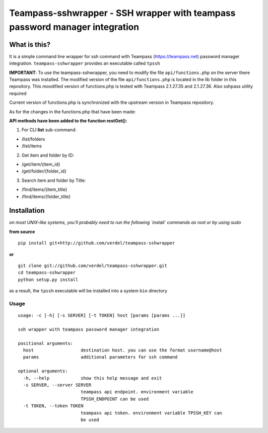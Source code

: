 ============================================================================
Teampass-sshwrapper - SSH wrapper with teampass password manager integration
============================================================================


What is this?
*************
It is a simple command line wrapper for ssh command with Teampass (https://teampass.net) password manager integration.
``teampass-sshwrapper`` provides an executable called ``tpssh``

**IMPORTANT**: To use the teampass-sshwrapper, you need to modify the file ``api/functions.php`` on the server there Teampass was installed. The modified version of the file ``api/functions.php`` is located in the lib folder in this repository.
This moodified version of functions.php is tested with Teampass 2.1.27.35 and 2.1.27.36.
Also sshpass utility required

Current version of functions.php is synchronized with the upstream version in Teampass repository.

As for the changes in the functions.php that have been made:

**API methods have been added to the function restGet():**

1. For CLI **list** sub-command:

- /list/folders

- /list/items

2. Get item and folder by ID:

- /get/item/{item_id}

- /get/folder/{folder_id}

3. Search item and folder by Title:

- /find/items/{item_title}

- /find/items/{folder_title}


Installation
************
*on most UNIX-like systems, you'll probably need to run the following
`install` commands as root or by using sudo*

**from source**

::

  pip install git+http://github.com/verdel/teampass-sshwrapper

**or**

::

  git clone git://github.com/verdel/teampass-sshwrapper.git
  cd teampass-sshwrapper
  python setup.py install

as a result, the ``tpssh`` executable will be installed into a system ``bin``
directory


Usage
-----
::


  usage: -c [-h] [-s SERVER] [-t TOKEN] host [params [params ...]]

  ssh wrapper with teampass password manager integration

  positional arguments:
    host                  destination host. you can use the format username@host
    params                additional parameters for ssh command
  
  optional arguments:
    -h, --help            show this help message and exit
    -s SERVER, --server SERVER
                          teampass api endpoint. environment variable
                          TPSSH_ENDPOINT can be used
    -t TOKEN, --token TOKEN
                          teampass api token. environment variable TPSSH_KEY can
                          be used
